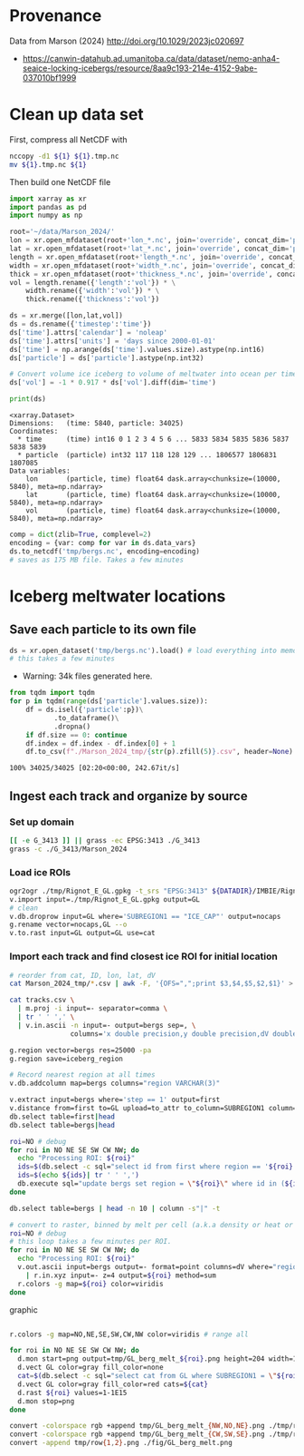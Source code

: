 
#+PROPERTY: header-args:jupyter-python+ :session marson_2024

* Provenance

Data from Marson (2024) http://doi.org/10.1029/2023jc020697 

+ https://canwin-datahub.ad.umanitoba.ca/data/dataset/nemo-anha4-seaice-locking-icebergs/resource/8aa9c193-214e-4152-9abe-037010bf1999

* Clean up data set

First, compress all NetCDF with

#+BEGIN_SRC bash :exports both :results verbatim
nccopy -d1 ${1} ${1}.tmp.nc
mv ${1}.tmp.nc ${1}
#+END_SRC

Then build one NetCDF file

#+BEGIN_SRC jupyter-python :exports both
import xarray as xr
import pandas as pd
import numpy as np

root='~/data/Marson_2024/'
lon = xr.open_mfdataset(root+'lon_*.nc', join='override', concat_dim='particle', combine='nested')
lat = xr.open_mfdataset(root+'lat_*.nc', join='override', concat_dim='particle', combine='nested')
length = xr.open_mfdataset(root+'length_*.nc', join='override', concat_dim='particle', combine='nested')
width = xr.open_mfdataset(root+'width_*.nc', join='override', concat_dim='particle', combine='nested')
thick = xr.open_mfdataset(root+'thickness_*.nc', join='override', concat_dim='particle', combine='nested')
vol = length.rename({'length':'vol'}) * \
    width.rename({'width':'vol'}) * \
    thick.rename({'thickness':'vol'})

ds = xr.merge([lon,lat,vol])
ds = ds.rename({'timestep':'time'})
ds['time'].attrs['calendar'] = 'noleap'
ds['time'].attrs['units'] = 'days since 2000-01-01'
ds['time'] = np.arange(ds['time'].values.size).astype(np.int16)
ds['particle'] = ds['particle'].astype(np.int32)

# Convert volume ice iceberg to volume of meltwater into ocean per timestep
ds['vol'] = -1 * 0.917 * ds['vol'].diff(dim='time') 

print(ds)
#+END_SRC

#+RESULTS:
: <xarray.Dataset>
: Dimensions:   (time: 5840, particle: 34025)
: Coordinates:
:   * time      (time) int16 0 1 2 3 4 5 6 ... 5833 5834 5835 5836 5837 5838 5839
:   * particle  (particle) int32 117 118 128 129 ... 1806577 1806831 1807085
: Data variables:
:     lon       (particle, time) float64 dask.array<chunksize=(10000, 5840), meta=np.ndarray>
:     lat       (particle, time) float64 dask.array<chunksize=(10000, 5840), meta=np.ndarray>
:     vol       (particle, time) float64 dask.array<chunksize=(10000, 5840), meta=np.ndarray>

#+BEGIN_SRC jupyter-python :exports both
comp = dict(zlib=True, complevel=2)
encoding = {var: comp for var in ds.data_vars}
ds.to_netcdf('tmp/bergs.nc', encoding=encoding)
# saves as 175 MB file. Takes a few minutes
#+END_SRC

#+RESULTS:


* Iceberg meltwater locations

** Save each particle to its own file

#+BEGIN_SRC jupyter-python :exports both
ds = xr.open_dataset('tmp/bergs.nc').load() # load everything into memory
# this takes a few minutes
#+END_SRC

#+RESULTS:

+ Warning: 34k files generated here.

#+BEGIN_SRC jupyter-python :exports both
from tqdm import tqdm
for p in tqdm(range(ds['particle'].values.size)):
    df = ds.isel({'particle':p})\
           .to_dataframe()\
           .dropna()
    if df.size == 0: continue
    df.index = df.index - df.index[0] + 1
    df.to_csv(f"./Marson_2024_tmp/{str(p).zfill(5)}.csv", header=None)
#+END_SRC

#+RESULTS:
: 100% 34025/34025 [02:20<00:00, 242.67it/s]


** Ingest each track and organize by source

*** Set up domain

#+BEGIN_SRC bash :exports both :results verbatim
[[ -e G_3413 ]] || grass -ec EPSG:3413 ./G_3413
grass -c ./G_3413/Marson_2024
#+END_SRC

*** Load ice ROIs

#+BEGIN_SRC bash :exports both :results verbatim
ogr2ogr ./tmp/Rignot_E_GL.gpkg -t_srs "EPSG:3413" ${DATADIR}/IMBIE/Rignot/GRE_Basins_IMBIE2_v1.3.shp
v.import input=./tmp/Rignot_E_GL.gpkg output=GL
# clean
v.db.droprow input=GL where='SUBREGION1 == "ICE_CAP"' output=nocaps
g.rename vector=nocaps,GL --o
v.to.rast input=GL output=GL use=cat
#+END_SRC

*** Import each track and find closest ice ROI for initial location

#+BEGIN_SRC bash :exports both :results verbatim
# reorder from cat, ID, lon, lat, dV 
cat Marson_2024_tmp/*.csv | awk -F, '{OFS=",";print $3,$4,$5,$2,$1}' > tracks.csv

cat tracks.csv \
  | m.proj -i input=- separator=comma \
  | tr ' ' ',' \
  | v.in.ascii -n input=- output=bergs sep=, \
               columns='x double precision,y double precision,dV double precision,id INT,step INT'

g.region vector=bergs res=25000 -pa
g.region save=iceberg_region

# Record nearest region at all times
v.db.addcolumn map=bergs columns="region VARCHAR(3)"

v.extract input=bergs where='step == 1' output=first
v.distance from=first to=GL upload=to_attr to_column=SUBREGION1 column=region
db.select table=first|head
db.select table=bergs|head

roi=NO # debug
for roi in NO NE SE SW CW NW; do
  echo "Processing ROI: ${roi}"
  ids=$(db.select -c sql="select id from first where region == '${roi}'")
  ids=$(echo ${ids}| tr ' ' ',')
  db.execute sql="update bergs set region = \"${roi}\" where id in (${ids})"
done

db.select table=bergs | head -n 10 | column -s"|" -t

# convert to raster, binned by melt per cell (a.k.a density or heat or quilt map)
roi=NO # debug
# this loop takes a few minutes per ROI.
for roi in NO NE SE SW CW NW; do
  echo "Processing ROI: ${roi}"
  v.out.ascii input=bergs output=- format=point columns=dV where="region == \"${roi}\"" \
    | r.in.xyz input=- z=4 output=${roi} method=sum
  r.colors -g map=${roi} color=viridis
done
#+END_SRC

graphic

#+BEGIN_SRC bash :exports both :results verbatim

r.colors -g map=NO,NE,SE,SW,CW,NW color=viridis # range all

for roi in NO NE SE SW CW NW; do
  d.mon start=png output=tmp/GL_berg_melt_${roi}.png height=204 width=148 --o
  d.vect GL color=gray fill_color=none
  cat=$(db.select -c sql="select cat from GL where SUBREGION1 = \"${roi}\"")
  d.vect GL color=gray fill_color=red cats=${cat}
  d.rast ${roi} values=1-1E15
  d.mon stop=png
done

convert -colorspace rgb +append tmp/GL_berg_melt_{NW,NO,NE}.png ./tmp/row1.png
convert -colorspace rgb +append tmp/GL_berg_melt_{CW,SW,SE}.png ./tmp/row2.png
convert -append tmp/row{1,2}.png ./fig/GL_berg_melt.png

#+END_SRC

[[./fig/GL_berg_melt.png]]
